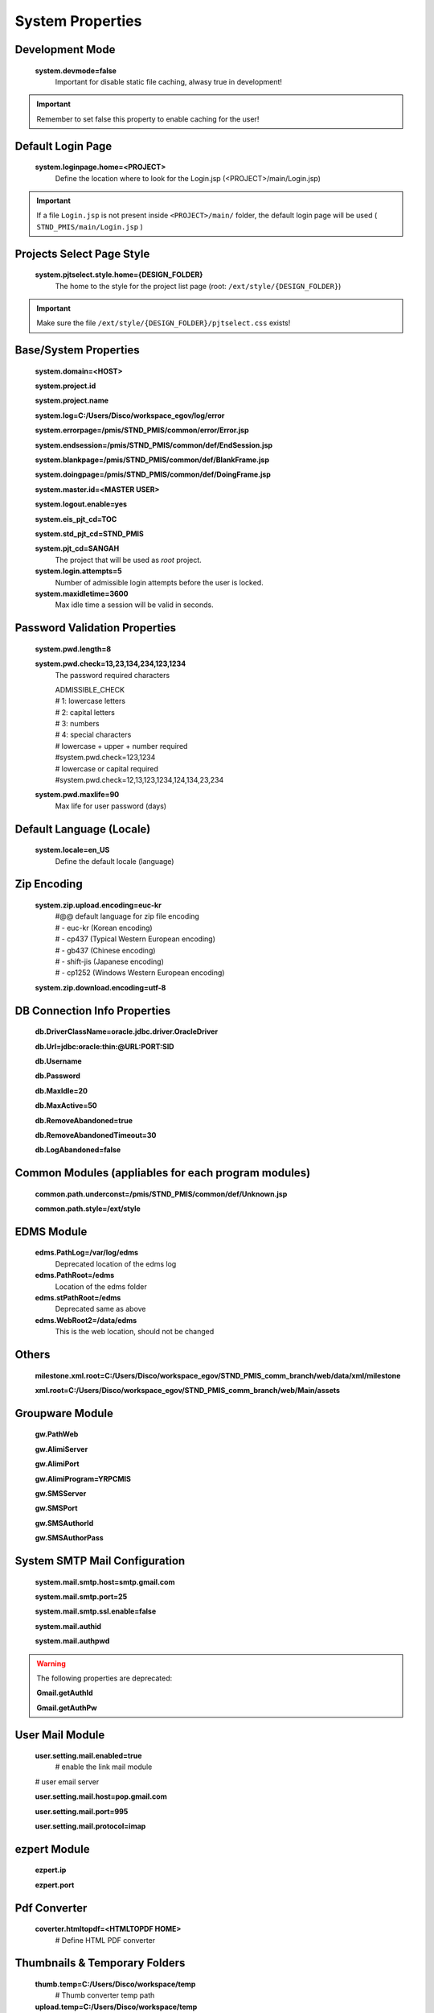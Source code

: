 .. highlight:: properties

.. _system-properties:

System Properties
=================

Development Mode
--------------------------------

    **system.devmode=false**
        Important for disable static file caching, alwasy true in development!

.. important:: Remember to set false this property to enable caching for the user!


Default Login Page
---------------------------

    **system.loginpage.home=<PROJECT>**
        Define the location where to look for the Login.jsp (<PROJECT>/main/Login.jsp)
    
.. important:: 
    If a file ``Login.jsp`` is not present inside ``<PROJECT>/main/`` folder,
    the default login page will be used ( ``STND_PMIS/main/Login.jsp`` )
    
    
Projects Select Page Style
---------------------------

    **system.pjtselect.style.home={DESIGN_FOLDER}**
        The home to the style for the project list page
        (root: ``/ext/style/{DESIGN_FOLDER}``) 
    
.. important:: Make sure the file ``/ext/style/{DESIGN_FOLDER}/pjtselect.css`` exists!


Base/System Properties
-----------------------------------------------------------------

    **system.domain=<HOST>**
    
    **system.project.id**

    **system.project.name**
    
    **system.log=C:/Users/Disco/workspace_egov/log/error**

    **system.errorpage=/pmis/STND_PMIS/common/error/Error.jsp**

    **system.endsession=/pmis/STND_PMIS/common/def/EndSession.jsp**
    
    **system.blankpage=/pmis/STND_PMIS/common/def/BlankFrame.jsp**
    
    **system.doingpage=/pmis/STND_PMIS/common/def/DoingFrame.jsp**
    
    **system.master.id=<MASTER USER>**

    **system.logout.enable=yes**
    
    **system.eis_pjt_cd=TOC**
    
    **system.std_pjt_cd=STND_PMIS**
    
    **system.pjt_cd=SANGAH**
        The project that will be used as *root* project.
    
    **system.login.attempts=5**
        Number of admissible login attempts before the user is locked.
    
    **system.maxidletime=3600**
        Max idle time a session will be valid in seconds.


Password Validation Properties
--------------------------------

    **system.pwd.length=8**

    **system.pwd.check=13,23,134,234,123,1234**
        The password required characters
        
        | ADMISSIBLE_CHECK
        | # 1: lowercase letters
        | # 2: capital letters
        | # 3: numbers
        | # 4: special characters

        | # lowercase + upper + number required
        | #system.pwd.check=123,1234
    
        | # lowercase or capital required
        | #system.pwd.check=12,13,123,1234,124,134,23,234
    
    **system.pwd.maxlife=90**
        Max life for user password (days)


Default Language (Locale)
--------------------------

    **system.locale=en_US**
        Define the default locale (language)


Zip Encoding
-----------------

    **system.zip.upload.encoding=euc-kr**
        | #@@ default language for zip file encoding
        | #   - euc-kr (Korean encoding)
        | #   - cp437 (Typical Western European encoding)
        | #   - gb437 (Chinese encoding)
        | #   - shift-jis (Japanese encoding)
        | #   - cp1252 (Windows Western European encoding)

    **system.zip.download.encoding=utf-8**
    

DB Connection Info Properties
-----------------------------------------------------------------

    **db.DriverClassName=oracle.jdbc.driver.OracleDriver**
    
    **db.Url=jdbc:oracle:thin:@URL:PORT:SID**

    **db.Username**

    **db.Password**
    
    **db.MaxIdle=20**

    **db.MaxActive=50**

    **db.RemoveAbandoned=true**

    **db.RemoveAbandonedTimeout=30**

    **db.LogAbandoned=false**


Common Modules (appliables for each program modules)
-----------------------------------------------------------------

    **common.path.underconst=/pmis/STND_PMIS/common/def/Unknown.jsp**

    **common.path.style=/ext/style**


EDMS Module
-----------------------------------------------------------------

    **edms.PathLog=/var/log/edms**
        Deprecated location of the edms log
    
    **edms.PathRoot=/edms**
        Location of the edms folder

    **edms.stPathRoot=/edms**
        Deprecated same as above

    **edms.WebRoot2=/data/edms**
        This is the web location, should not be changed


Others
-------

    **milestone.xml.root=C:/Users/Disco/workspace_egov/STND_PMIS_comm_branch/web/data/xml/milestone**
    
    **xml.root=C:/Users/Disco/workspace_egov/STND_PMIS_comm_branch/web/Main/assets**


Groupware Module
-----------------------------------------------------------------

    **gw.PathWeb**
    
    **gw.AlimiServer**

    **gw.AlimiPort**

    **gw.AlimiProgram=YRPCMIS**
    
    **gw.SMSServer**

    **gw.SMSPort**

    **gw.SMSAuthorId**

    **gw.SMSAuthorPass**


System SMTP Mail Configuration
--------------------------------
    
    **system.mail.smtp.host=smtp.gmail.com**

    **system.mail.smtp.port=25**

    **system.mail.smtp.ssl.enable=false**

    **system.mail.authid**

    **system.mail.authpwd**

.. warning:: The following properties are deprecated:
    
    **Gmail.getAuthId**

    **Gmail.getAuthPw**
    
        
User Mail Module
----------------

    **user.setting.mail.enabled=true**
        # enable the link mail module

    # user email server

    **user.setting.mail.host=pop.gmail.com**

    **user.setting.mail.port=995**

    **user.setting.mail.protocol=imap**
    

ezpert Module
-----------------------------------------------------------------

    **ezpert.ip**

    **ezpert.port**


Pdf Converter
----------------

    **coverter.htmltopdf=<HTMLTOPDF HOME>**
        # Define HTML PDF converter


Thumbnails & Temporary Folders
-------------------------------    
    
    **thumb.temp=C:/Users/Disco/workspace/temp**
        # Thumb converter temp path

    **upload.temp=C:/Users/Disco/workspace/temp**
        # Main temporary path

excel & eMail & SMS template
-------------------------------

    **template.home=<PROJECT>/web/data/template**

    **email.template.home=<PROJECT>/web/data/template**
    
    **excel.template.home=<PROJECT>/web/WEB-INF/excelTemplete**


File Upload Handler
-----------------------------

    **system.upload.handler=nginx**
        The only value available is ``nginx``, leave empty for default


Edms server mirroring
------------------------

    **mirror.server=SERVER3**


Auto login for development env.
--------------------------------

    **autologin.user_no**

    **autologin.password**

    **autologin.pjt_cd**
    

Terms of Use
----------------------    
    
    **tos.enabled=true**

    **tos.redirect.url=/pmis/STND_PMIS/tos/index.jsp**
    
    **tos.exclude.path=/Core/CoreUpdate.action,/pmis/STND_PMIS/tos/**

    
Document
----------------------

    **doc.idgnr.service.name=documentIdGnrService**
        Document ID generation service availables: documentIdGnrService (default), pmisDocumentIdGnrService
    
    **doc.idgnr.format=${ENTPRS}-${FBS}-${YEAR}-**
        Default ID generation service format token available: 
        ``${ENTPRS}`` ``${FBS}`` ``${YEAR}`` ``${PJT_CD}``

    **doc.idgnr.required**
        Define if auto numbering is mandatory.
        Accepted values are ``false``, ``0``, ``no``, ``<empty>`` for false and any other for true.
    
    **doc.authorization.mode=ORG**
        | View by Organization or Private
        | values: ``ORG``, ``PRIVATE``
    
    **register.authorization.mode=ORG**
        | Register view by Organization or All
        | values: ``ALL``, ``ORG``
    
    **register.idgnr.service.name=registerIdGnrService**
        #@@ Register Doc. No. generation service
    
    **doc.tags.enabled**
        Enable Tags for document (User can add tags/labels to the document)

Document Notification Template
^^^^^^^^^^^^^^^^^^^^^^^^^^^^^^^^^^

    Document eMail Notification Template

    **doc.noti.email.received=noti_doc_recv.html**

    **doc.noti.email.waitapprove=noti_doc_wait_app.html**

    **doc.noti.email.trn.waitreview=noti_trn_wait_review.html**

    Document SMS Notification Template

    **doc.noti.sms.received=sms_noti_doc_recv.txt**

    **doc.noti.sms.waitapprove=sms_noti_doc_wait_app.txt**

    **doc.noti.sms.trn.waitreview=sms_noti_trn_wait_rev.txt**


Workflow & Transmittal
----------------------------------------

    **workflow.disabled=false**
        Disable the workflow module

    **transmittal.disabled=false**
        Disable transmittal module
    
    **workflow.autoskip.timeout=30**
        The workflow is moved to the next step after the specified timespan in days.
        The counter for the defined period start after the step enter in overdue state.

    **workflow.autoskip.exclude_groups=WF_HOLDER**
        If a reviewer belongs to one of the specified groups, 
        the workflow is not moved automatically to the next step
        after the specified timespan with **workflow.autoskip.timeout**.


PhantomJS Document HTML Content Builder
------------------------------------------

    **phantomjs.executable=<PHANTOM HOME>/bin/phantomjs.exe**
        PhantomJS executable

    **phantomjs.script.docexport=<PROJECT>/web/pmis/STND_PMIS/doc2/script/pmis_doc_export.js**
        PhantomJS script for document PDF conversion process


Aconex Dashboard
-----------------

    #@@ Temporary authentication parameters for aconex dashboard

    **aconex.auth.username**

    **aconex.auth.password**

    **aconex.auth.project**

Activities Group & Sort
-----------------------------
    
    **group.use.default**
        Define whether to use global setting (set by master user).

    **group.use.menu_cd**
        Define whether to use profile per menu or one common profile amongst every menu.

    
DEPRECATED PROPERTIES
-------------------------

.. warning:: These properties will be removed soon or later...

    #@@ Inside jsp replace these properties with RequestUtil.getWebRoot
    #@@ ex: <%=RequestUtil.getWebRoot() %>/data/edms
    
    **system.WebRoot=http://URL**

    **edms.WebRoot=http://URL/data/edms**

    **common.path.activex=http://URL/ext/activex**

    **common.path.plugin=http://URL/plugin**

    **Gmail.getAuthId=**

    **Gmail.getAuthPw=**